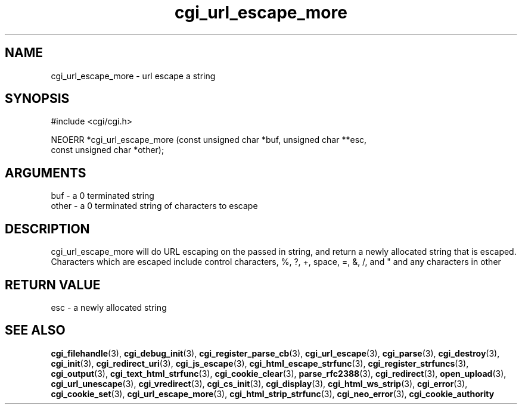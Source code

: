 .TH cgi_url_escape_more 3 "27 July 2005" "ClearSilver" "cgi/cgi.h"

.de Ss
.sp
.ft CW
.nf
..
.de Se
.fi
.ft P
.sp
..
.SH NAME
cgi_url_escape_more  - url escape a string
.SH SYNOPSIS
.Ss
#include <cgi/cgi.h>
.Se
.Ss
NEOERR *cgi_url_escape_more (const unsigned char *buf, unsigned char **esc, 
                             const unsigned char *other);

.Se

.SH ARGUMENTS
buf - a 0 terminated string
.br
other - a 0 terminated string of characters to escape

.SH DESCRIPTION
cgi_url_escape_more will do URL escaping on the passed in
string, and return a newly allocated string that is escaped.
Characters which are escaped include control characters,
%, ?, +, space, =, &, /, and " and any characters in
other

.SH "RETURN VALUE"
esc - a newly allocated string 

.SH "SEE ALSO"
.BR cgi_filehandle "(3), "cgi_debug_init "(3), "cgi_register_parse_cb "(3), "cgi_url_escape "(3), "cgi_parse "(3), "cgi_destroy "(3), "cgi_init "(3), "cgi_redirect_uri "(3), "cgi_js_escape "(3), "cgi_html_escape_strfunc "(3), "cgi_register_strfuncs "(3), "cgi_output "(3), "cgi_text_html_strfunc "(3), "cgi_cookie_clear "(3), "parse_rfc2388 "(3), "cgi_redirect "(3), "open_upload "(3), "cgi_url_unescape "(3), "cgi_vredirect "(3), "cgi_cs_init "(3), "cgi_display "(3), "cgi_html_ws_strip "(3), "cgi_error "(3), "cgi_cookie_set "(3), "cgi_url_escape_more "(3), "cgi_html_strip_strfunc "(3), "cgi_neo_error "(3), "cgi_cookie_authority

